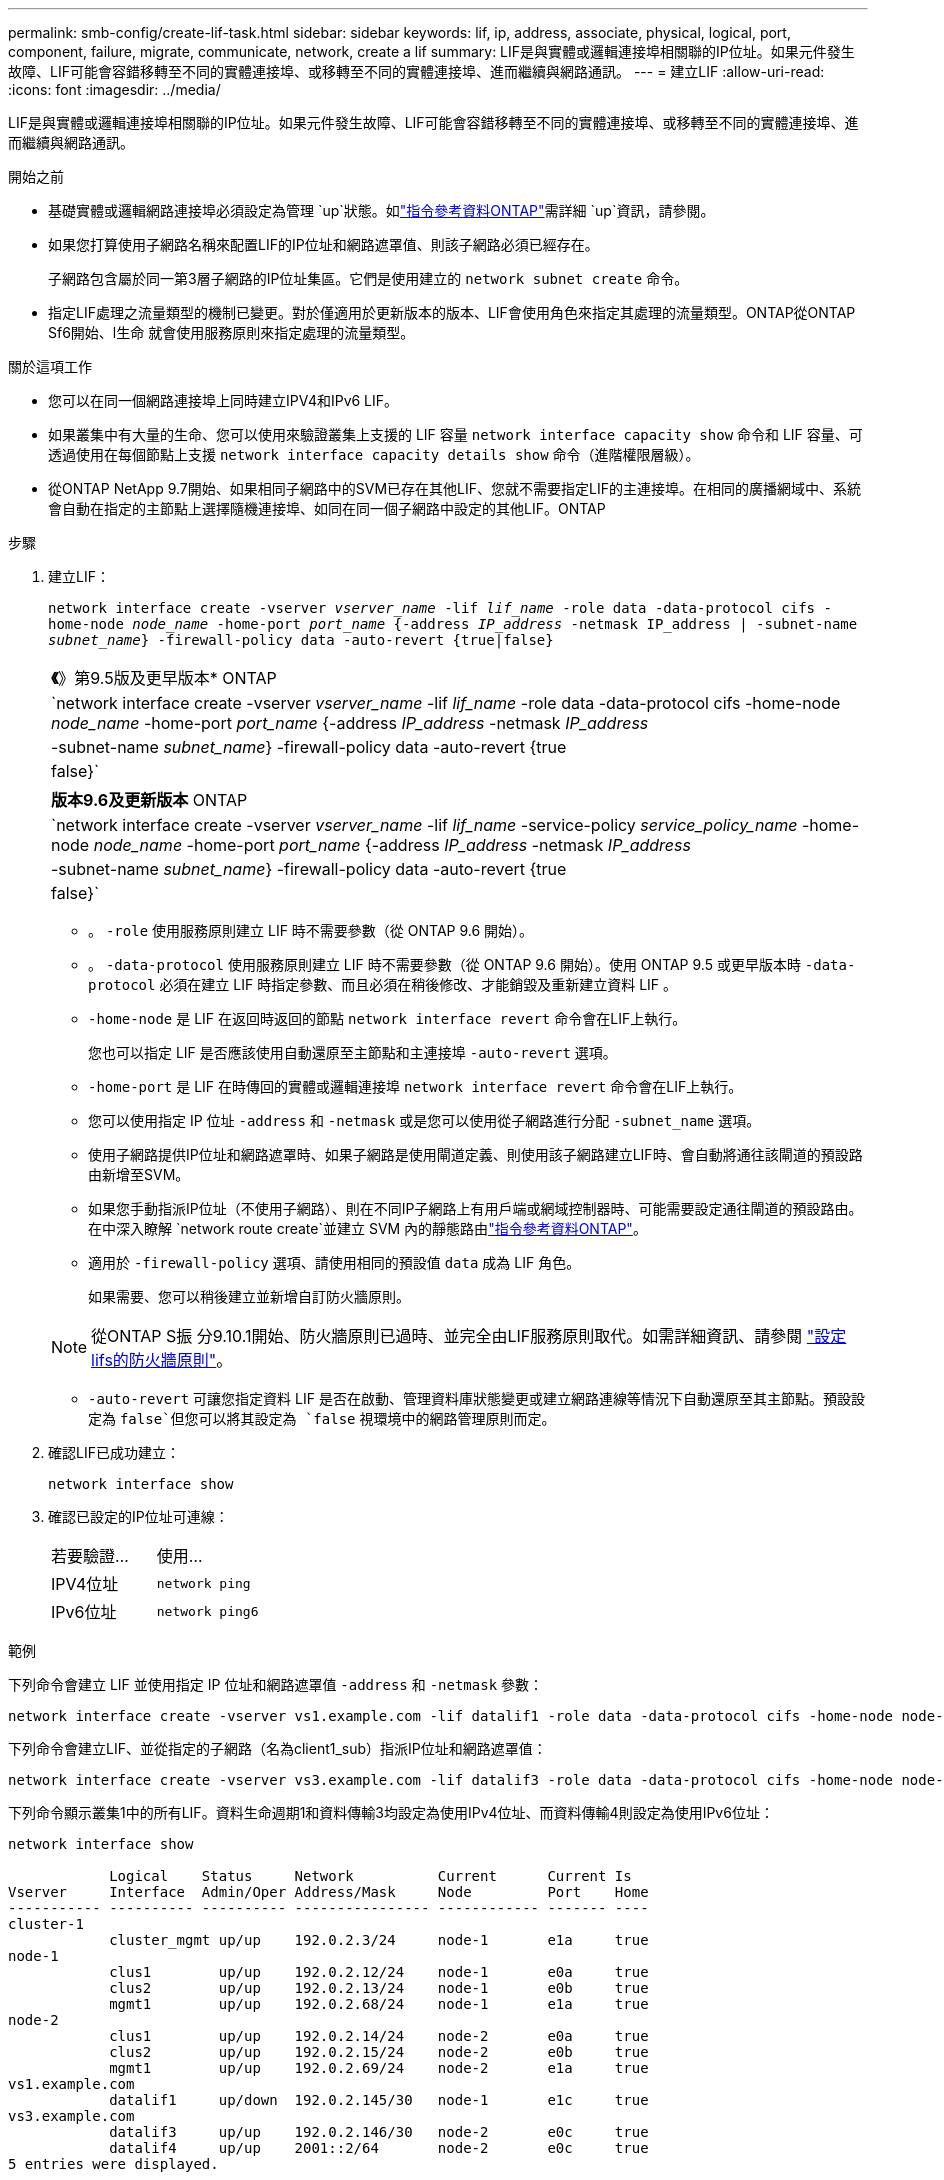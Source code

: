 ---
permalink: smb-config/create-lif-task.html 
sidebar: sidebar 
keywords: lif, ip, address, associate, physical, logical, port, component, failure, migrate, communicate, network, create a lif 
summary: LIF是與實體或邏輯連接埠相關聯的IP位址。如果元件發生故障、LIF可能會容錯移轉至不同的實體連接埠、或移轉至不同的實體連接埠、進而繼續與網路通訊。 
---
= 建立LIF
:allow-uri-read: 
:icons: font
:imagesdir: ../media/


[role="lead"]
LIF是與實體或邏輯連接埠相關聯的IP位址。如果元件發生故障、LIF可能會容錯移轉至不同的實體連接埠、或移轉至不同的實體連接埠、進而繼續與網路通訊。

.開始之前
* 基礎實體或邏輯網路連接埠必須設定為管理 `up`狀態。如link:https://docs.netapp.com/us-en/ontap-cli/up.html["指令參考資料ONTAP"^]需詳細 `up`資訊，請參閱。
* 如果您打算使用子網路名稱來配置LIF的IP位址和網路遮罩值、則該子網路必須已經存在。
+
子網路包含屬於同一第3層子網路的IP位址集區。它們是使用建立的 `network subnet create` 命令。

* 指定LIF處理之流量類型的機制已變更。對於僅適用於更新版本的版本、LIF會使用角色來指定其處理的流量類型。ONTAP從ONTAP Sf6開始、l生命 就會使用服務原則來指定處理的流量類型。


.關於這項工作
* 您可以在同一個網路連接埠上同時建立IPV4和IPv6 LIF。
* 如果叢集中有大量的生命、您可以使用來驗證叢集上支援的 LIF 容量 `network interface capacity show` 命令和 LIF 容量、可透過使用在每個節點上支援 `network interface capacity details show` 命令（進階權限層級）。
* 從ONTAP NetApp 9.7開始、如果相同子網路中的SVM已存在其他LIF、您就不需要指定LIF的主連接埠。在相同的廣播網域中、系統會自動在指定的主節點上選擇隨機連接埠、如同在同一個子網路中設定的其他LIF。ONTAP


.步驟
. 建立LIF：
+
`network interface create -vserver _vserver_name_ -lif _lif_name_ -role data -data-protocol cifs -home-node _node_name_ -home-port _port_name_ {-address _IP_address_ -netmask IP_address | -subnet-name _subnet_name_} -firewall-policy data -auto-revert {true|false}`

+
|===


| *《*》第9.5版及更早版本* ONTAP 


 a| 
`network interface create -vserver _vserver_name_ -lif _lif_name_ -role data -data-protocol cifs -home-node _node_name_ -home-port _port_name_ {-address _IP_address_ -netmask _IP_address_ | -subnet-name _subnet_name_} -firewall-policy data -auto-revert {true|false}`

|===
+
|===


| *版本9.6及更新版本* ONTAP 


 a| 
`network interface create -vserver _vserver_name_ -lif _lif_name_ -service-policy _service_policy_name_ -home-node _node_name_ -home-port _port_name_ {-address _IP_address_ -netmask _IP_address_ | -subnet-name _subnet_name_} -firewall-policy data -auto-revert {true|false}`

|===
+
** 。 `-role` 使用服務原則建立 LIF 時不需要參數（從 ONTAP 9.6 開始）。
** 。 `-data-protocol` 使用服務原則建立 LIF 時不需要參數（從 ONTAP 9.6 開始）。使用 ONTAP 9.5 或更早版本時 `-data-protocol` 必須在建立 LIF 時指定參數、而且必須在稍後修改、才能銷毀及重新建立資料 LIF 。
** `-home-node` 是 LIF 在返回時返回的節點 `network interface revert` 命令會在LIF上執行。
+
您也可以指定 LIF 是否應該使用自動還原至主節點和主連接埠 `-auto-revert` 選項。

** `-home-port` 是 LIF 在時傳回的實體或邏輯連接埠 `network interface revert` 命令會在LIF上執行。
** 您可以使用指定 IP 位址 `-address` 和 `-netmask` 或是您可以使用從子網路進行分配 `-subnet_name` 選項。
** 使用子網路提供IP位址和網路遮罩時、如果子網路是使用閘道定義、則使用該子網路建立LIF時、會自動將通往該閘道的預設路由新增至SVM。
** 如果您手動指派IP位址（不使用子網路）、則在不同IP子網路上有用戶端或網域控制器時、可能需要設定通往閘道的預設路由。在中深入瞭解 `network route create`並建立 SVM 內的靜態路由link:https://docs.netapp.com/us-en/ontap-cli/network-route-create.html["指令參考資料ONTAP"^]。
** 適用於 `-firewall-policy` 選項、請使用相同的預設值 `data` 成為 LIF 角色。
+
如果需要、您可以稍後建立並新增自訂防火牆原則。

+

NOTE: 從ONTAP S振 分9.10.1開始、防火牆原則已過時、並完全由LIF服務原則取代。如需詳細資訊、請參閱 link:../networking/configure_firewall_policies_for_lifs.html["設定lifs的防火牆原則"]。

** `-auto-revert` 可讓您指定資料 LIF 是否在啟動、管理資料庫狀態變更或建立網路連線等情況下自動還原至其主節點。預設設定為 `false`但您可以將其設定為 `false` 視環境中的網路管理原則而定。


. 確認LIF已成功建立：
+
`network interface show`

. 確認已設定的IP位址可連線：
+
|===


| 若要驗證... | 使用... 


 a| 
IPV4位址
 a| 
`network ping`



 a| 
IPv6位址
 a| 
`network ping6`

|===


.範例
下列命令會建立 LIF 並使用指定 IP 位址和網路遮罩值 `-address` 和 `-netmask` 參數：

[listing]
----
network interface create -vserver vs1.example.com -lif datalif1 -role data -data-protocol cifs -home-node node-4 -home-port e1c -address 192.0.2.145 -netmask 255.255.255.0 -firewall-policy data -auto-revert true
----
下列命令會建立LIF、並從指定的子網路（名為client1_sub）指派IP位址和網路遮罩值：

[listing]
----
network interface create -vserver vs3.example.com -lif datalif3 -role data -data-protocol cifs -home-node node-3 -home-port e1c -subnet-name client1_sub -firewall-policy data -auto-revert true
----
下列命令顯示叢集1中的所有LIF。資料生命週期1和資料傳輸3均設定為使用IPv4位址、而資料傳輸4則設定為使用IPv6位址：

[listing]
----
network interface show

            Logical    Status     Network          Current      Current Is
Vserver     Interface  Admin/Oper Address/Mask     Node         Port    Home
----------- ---------- ---------- ---------------- ------------ ------- ----
cluster-1
            cluster_mgmt up/up    192.0.2.3/24     node-1       e1a     true
node-1
            clus1        up/up    192.0.2.12/24    node-1       e0a     true
            clus2        up/up    192.0.2.13/24    node-1       e0b     true
            mgmt1        up/up    192.0.2.68/24    node-1       e1a     true
node-2
            clus1        up/up    192.0.2.14/24    node-2       e0a     true
            clus2        up/up    192.0.2.15/24    node-2       e0b     true
            mgmt1        up/up    192.0.2.69/24    node-2       e1a     true
vs1.example.com
            datalif1     up/down  192.0.2.145/30   node-1       e1c     true
vs3.example.com
            datalif3     up/up    192.0.2.146/30   node-2       e0c     true
            datalif4     up/up    2001::2/64       node-2       e0c     true
5 entries were displayed.
----
下列命令顯示如何建立指派給的 NAS 資料 LIF `default-data-files` 服務原則：

[listing]
----
network interface create -vserver vs1 -lif lif2 -home-node node2 -homeport e0d -service-policy default-data-files -subnet-name ipspace1
----